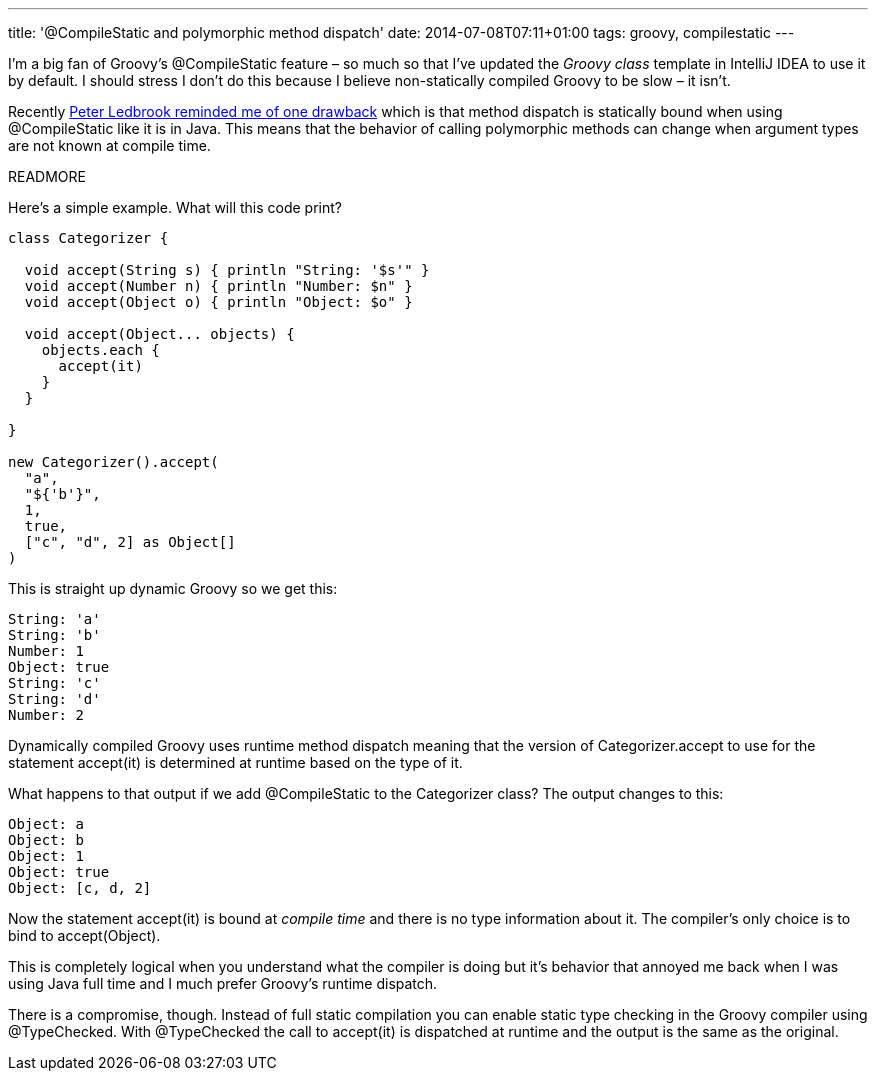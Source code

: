 ---
title: '@CompileStatic and polymorphic method dispatch'
date: 2014-07-08T07:11+01:00
tags: groovy, compilestatic
---

I'm a big fan of Groovy's +@CompileStatic+ feature – so much so that I've updated the _Groovy class_ template in IntelliJ IDEA to use it by default. I should stress I don't do this because I believe non-statically compiled Groovy to be slow – it isn't.

Recently https://twitter.com/pledbrook/status/475986668840050688[Peter Ledbrook reminded me of one drawback] which is that method dispatch is statically bound when using +@CompileStatic+ like it is in Java. This means that the behavior of calling polymorphic methods can change when argument types are not known at compile time.

READMORE

Here's a simple example. What will this code print?

[source,groovy]
----
class Categorizer {

  void accept(String s) { println "String: '$s'" }
  void accept(Number n) { println "Number: $n" }
  void accept(Object o) { println "Object: $o" }

  void accept(Object... objects) {
    objects.each {
      accept(it)
    }
  }

}

new Categorizer().accept(
  "a",
  "${'b'}",
  1,
  true,
  ["c", "d", 2] as Object[]
)
----

This is straight up dynamic Groovy so we get this:

----
String: 'a'
String: 'b'
Number: 1
Object: true
String: 'c'
String: 'd'
Number: 2
----

Dynamically compiled Groovy uses runtime method dispatch meaning that the version of +Categorizer.accept+ to use for the statement +accept(it)+ is determined at runtime based on the type of +it+.

What happens to that output if we add +@CompileStatic+ to the +Categorizer+ class? The output changes to this:

----
Object: a
Object: b
Object: 1
Object: true
Object: [c, d, 2]
----

Now the statement +accept(it)+ is bound at _compile time_ and there is no type information about +it+. The compiler's only choice is to bind to +accept(Object)+.

This is completely logical when you understand what the compiler is doing but it's behavior that annoyed me back when I was using Java full time and I much prefer Groovy's runtime dispatch.

There is a compromise, though. Instead of full static compilation you can enable static type checking in the Groovy compiler using +@TypeChecked+. With +@TypeChecked+ the call to +accept(it)+ is dispatched at runtime and the output is the same as the original.
